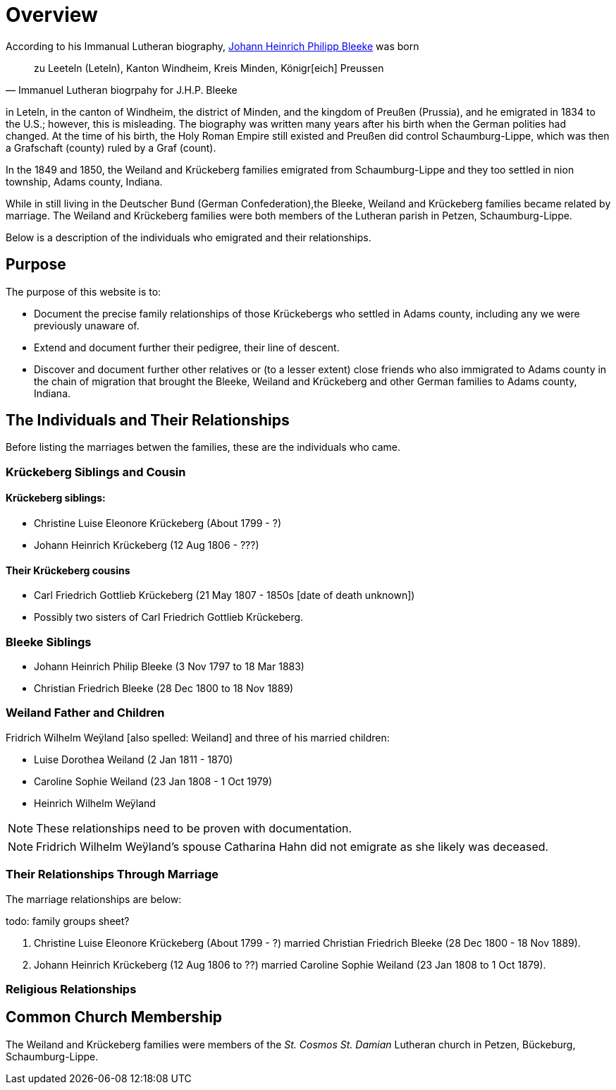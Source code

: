 = Overview

According to his Immanual Lutheran biography, xref:churches:immanuel/jhp-bleeke.adoc[Johann Heinrich Philipp Bleeke] was born 

[quote,Immanuel Lutheran biogrpahy for J.H.P. Bleeke]
____
zu Leeteln (Leteln), Kanton Windheim, Kreis Minden, Königr[eich] Preussen
____

in Leteln, in the canton of Windheim, the district of Minden, and the kingdom of Preußen (Prussia), and he emigrated
in 1834 to the U.S.; however, this is misleading. The biography was written many years after his birth when the 
German polities had changed. At the time of his birth, the Holy Roman Empire still existed and Preußen did control
Schaumburg-Lippe, which was then a Grafschaft (county) ruled by a Graf (count).

In the 1849 and 1850, the Weiland and Krückeberg families emigrated from Schaumburg-Lippe and they too settled in
nion township, Adams county, Indiana.

While in still living in the Deutscher Bund (German Confederation),the Bleeke, Weiland and Krückeberg families became
related by marriage. The Weiland and Krückeberg families were both members of the Lutheran parish in Petzen, Schaumburg-Lippe.
 
Below is a description of the individuals who emigrated and their relationships.

== Purpose

The purpose of this website is to:

* Document the precise family relationships of those Krückebergs who settled in Adams county, including any we were previously unaware of.
* Extend and document further their pedigree, their line of descent.
* Discover and document further other relatives or (to a lesser extent) close friends who also immigrated to Adams county in the chain of 
migration that brought the Bleeke, Weiland and Krückeberg and other German families to Adams county, Indiana.

== The Individuals and Their Relationships

Before listing the marriages betwen the families, these are the individuals who came.

=== Krückeberg Siblings and Cousin

==== Krückeberg siblings:

* Christine Luise Eleonore Krückeberg (About 1799 - ?)
* Johann Heinrich Krückeberg (12 Aug 1806 - ???)

==== Their Krückeberg cousins

* Carl Friedrich Gottlieb Krückeberg (21 May 1807 - 1850s [date of death unknown])

* Possibly two sisters of Carl Friedrich Gottlieb Krückeberg.

=== Bleeke Siblings

* Johann Heinrich Philip Bleeke (3 Nov 1797 to 18 Mar 1883)  
* Christian Friedrich Bleeke (28 Dec 1800 to 18 Nov 1889)

=== Weiland Father and Children

Fridrich Wilhelm Weÿland [also spelled: Weiland] and three of his married children:

* Luise Dorothea Weiland (2 Jan 1811 - 1870)
* Caroline Sophie Weiland (23 Jan 1808 - 1 Oct 1979)
* Heinrich Wilhelm Weÿland 

NOTE: These relationships need to be proven with documentation.

NOTE: Fridrich Wilhelm Weÿland's spouse Catharina Hahn did not emigrate as she likely was deceased.

=== Their Relationships Through Marriage

The marriage relationships are below:

todo: family groups sheet?

1. Christine Luise Eleonore Krückeberg (About 1799 - ?) married Christian Friedrich Bleeke (28 Dec 1800 - 18 Nov 1889).

2. Johann Heinrich Krückeberg (12 Aug 1806 to ??) married Caroline Sophie Weiland (23 Jan 1808 to 1 Oct 1879).

=== Religious Relationships


== Common Church Membership

The Weiland and Krückeberg families were members of the _St. Cosmos St. Damian_ Lutheran church in Petzen, Bückeburg, Schaumburg-Lippe.
